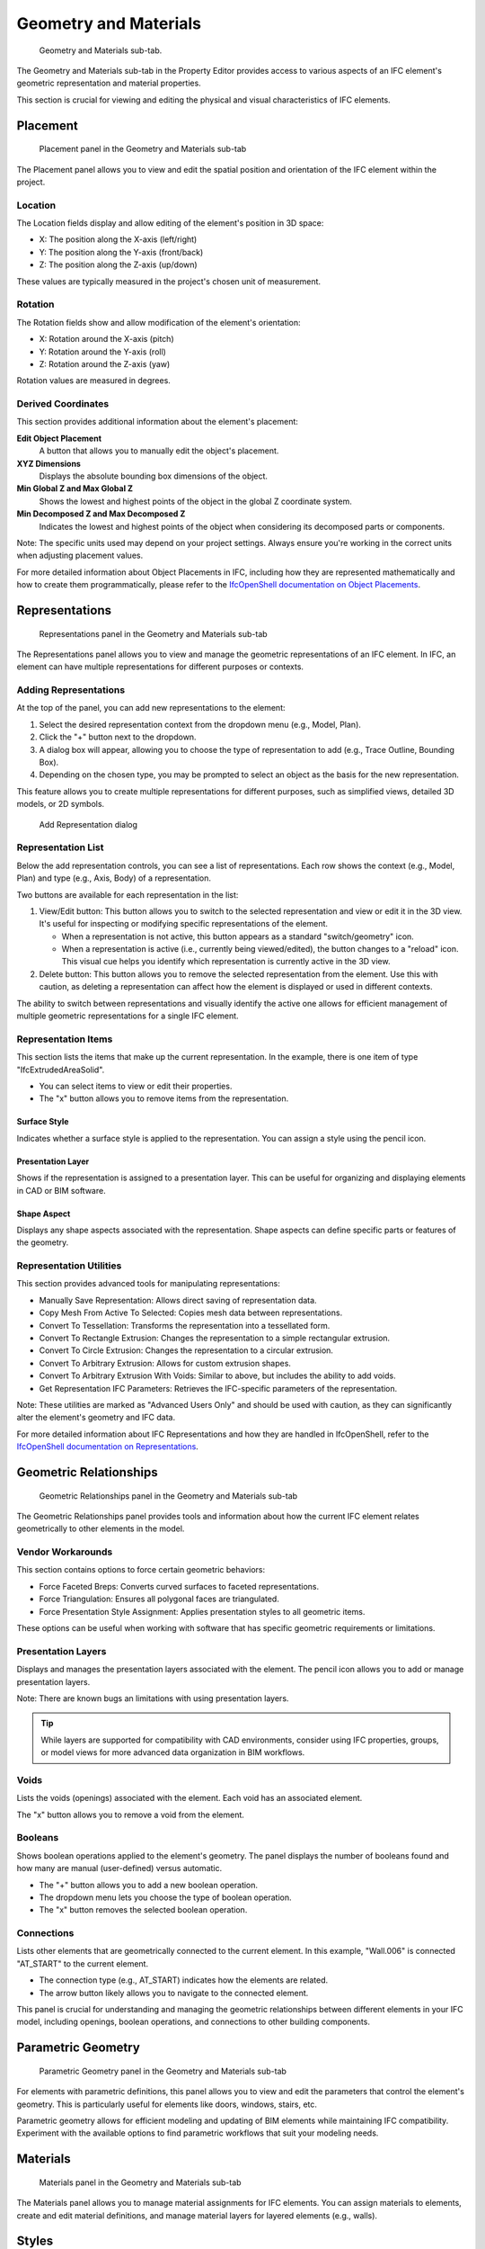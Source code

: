 Geometry and Materials
======================

.. figure:: images/interface_property-editor_geometry-materials.png
   :alt: property editor geometry and materials sub-tab

   Geometry and Materials sub-tab.

The Geometry and Materials sub-tab in the Property Editor provides access to various aspects of an IFC element's
geometric representation and material properties.


This section is crucial for viewing and editing the physical and visual characteristics of IFC elements.

Placement
---------

.. figure:: images/placement.png
   :alt: Placement panel in the Geometry and Materials sub-tab

   Placement panel in the Geometry and Materials sub-tab

The Placement panel allows you to view and edit the spatial position and orientation of the IFC element within the project.

Location
^^^^^^^^
The Location fields display and allow editing of the element's position in 3D space:

- X: The position along the X-axis (left/right)
- Y: The position along the Y-axis (front/back)
- Z: The position along the Z-axis (up/down)

These values are typically measured in the project's chosen unit of measurement.

Rotation
^^^^^^^^
The Rotation fields show and allow modification of the element's orientation:

- X: Rotation around the X-axis (pitch)
- Y: Rotation around the Y-axis (roll)
- Z: Rotation around the Z-axis (yaw)

Rotation values are measured in degrees.

Derived Coordinates
^^^^^^^^^^^^^^^^^^^
This section provides additional information about the element's placement:

**Edit Object Placement**
   A button that allows you to manually edit the object's placement.

**XYZ Dimensions**
   Displays the absolute bounding box dimensions of the object.

**Min Global Z and Max Global Z**
   Shows the lowest and highest points of the object in the global Z coordinate system.

**Min Decomposed Z and Max Decomposed Z**
   Indicates the lowest and highest points of the object when considering its decomposed parts or components.

Note: The specific units used may depend on your project settings. Always ensure you're working in the correct units when adjusting placement values.

For more detailed information about Object Placements in IFC,
including how they are represented mathematically and how to create them programmatically,
please refer to the `IfcOpenShell documentation on Object Placements <https://docs.ifcopenshell.org/ifcopenshell-python/geometry_creation.html#object-placements>`_.


Representations
---------------

.. figure:: images/representations.png
   :alt: Representations panel in the Geometry and Materials sub-tab

   Representations panel in the Geometry and Materials sub-tab

The Representations panel allows you to view and manage the geometric representations of an IFC element.
In IFC, an element can have multiple representations for different purposes or contexts.

Adding Representations
^^^^^^^^^^^^^^^^^^^^^^
At the top of the panel, you can add new representations to the element:

1. Select the desired representation context from the dropdown menu (e.g., Model, Plan).
2. Click the "+" button next to the dropdown.
3. A dialog box will appear, allowing you to choose the type of representation to add (e.g., Trace Outline, Bounding Box).
4. Depending on the chosen type, you may be prompted to select an object as the basis for the new representation.

This feature allows you to create multiple representations for different purposes, such as simplified views, detailed 3D models, or 2D symbols.

.. figure:: images/add-representation-dialog.png
   :alt: Add Representation dialog

   Add Representation dialog

Representation List
^^^^^^^^^^^^^^^^^^^
Below the add representation controls, you can see a list of representations.
Each row shows the context (e.g., Model, Plan) and type (e.g., Axis, Body) of a representation.

Two buttons are available for each representation in the list:

1. View/Edit button: This button allows you to switch to the selected representation and view or edit it in the 3D view.
   It's useful for inspecting or modifying specific representations of the element.

   - When a representation is not active, this button appears as a standard "switch/geometry" icon.
   - When a representation is active (i.e., currently being viewed/edited), the button changes to a "reload" icon.
     This visual cue helps you identify which representation is currently active in the 3D view.

2. Delete button: This button allows you to remove the selected representation from the element.
   Use this with caution, as deleting a representation can affect how the element is displayed or used in different contexts.

The ability to switch between representations and visually identify the active one allows for efficient management of multiple geometric
representations for a single IFC element.

Representation Items
^^^^^^^^^^^^^^^^^^^^
This section lists the items that make up the current representation. In the example, there is one item of type "IfcExtrudedAreaSolid".

- You can select items to view or edit their properties.
- The "x" button allows you to remove items from the representation.

Surface Style
~~~~~~~~~~~~~

Indicates whether a surface style is applied to the representation. You can assign a style using the pencil icon.

Presentation Layer
~~~~~~~~~~~~~~~~~~

Shows if the representation is assigned to a presentation layer. This can be useful for organizing and displaying elements in CAD or BIM software.

Shape Aspect
~~~~~~~~~~~~

Displays any shape aspects associated with the representation. Shape aspects can define specific parts or features of the geometry.

Representation Utilities
^^^^^^^^^^^^^^^^^^^^^^^^
This section provides advanced tools for manipulating representations:

- Manually Save Representation: Allows direct saving of representation data.
- Copy Mesh From Active To Selected: Copies mesh data between representations.
- Convert To Tessellation: Transforms the representation into a tessellated form.
- Convert To Rectangle Extrusion: Changes the representation to a simple rectangular extrusion.
- Convert To Circle Extrusion: Changes the representation to a circular extrusion.
- Convert To Arbitrary Extrusion: Allows for custom extrusion shapes.
- Convert To Arbitrary Extrusion With Voids: Similar to above, but includes the ability to add voids.
- Get Representation IFC Parameters: Retrieves the IFC-specific parameters of the representation.

Note: These utilities are marked as "Advanced Users Only" and should be used with caution,
as they can significantly alter the element's geometry and IFC data.

For more detailed information about IFC Representations and how they are handled in IfcOpenShell,
refer to the `IfcOpenShell documentation on Representations <https://docs.ifcopenshell.org/ifcopenshell-python/geometry_creation.html#representations>`_.


Geometric Relationships
-----------------------

.. figure:: images/geometric_relationships.png
   :alt: Geometric Relationships panel in the Geometry and Materials sub-tab

   Geometric Relationships panel in the Geometry and Materials sub-tab

The Geometric Relationships panel provides tools and information about how the current IFC element relates geometrically to other elements in the model.

Vendor Workarounds
^^^^^^^^^^^^^^^^^^
This section contains options to force certain geometric behaviors:

- Force Faceted Breps: Converts curved surfaces to faceted representations.
- Force Triangulation: Ensures all polygonal faces are triangulated.
- Force Presentation Style Assignment: Applies presentation styles to all geometric items.

These options can be useful when working with software that has specific geometric requirements or limitations.

Presentation Layers
^^^^^^^^^^^^^^^^^^^
Displays and manages the presentation layers associated with the element. The pencil icon allows you to add or manage presentation layers.

Note: There are known bugs an limitations with using presentation layers.

.. tip::
   While layers are supported for compatibility with CAD environments,
   consider using IFC properties, groups, or model views for more advanced data organization in BIM workflows.

Voids
^^^^^
Lists the voids (openings) associated with the element. Each void has an associated element.

The "x" button allows you to remove a void from the element.

Booleans
^^^^^^^^
Shows boolean operations applied to the element's geometry. The panel displays the number of booleans found and how many are manual (user-defined) versus automatic.

- The "+" button allows you to add a new boolean operation.
- The dropdown menu lets you choose the type of boolean operation.
- The "x" button removes the selected boolean operation.

Connections
^^^^^^^^^^^
Lists other elements that are geometrically connected to the current element. In this example, "Wall.006" is connected "AT_START" to the current element.

- The connection type (e.g., AT_START) indicates how the elements are related.
- The arrow button likely allows you to navigate to the connected element.

This panel is crucial for understanding and managing the geometric relationships between different elements in your IFC model,
including openings, boolean operations, and connections to other building components.

Parametric Geometry
-------------------

.. figure:: images/geometric_relationships.png
   :alt: Parametric Geometry panel in the Geometry and Materials sub-tab

   Parametric Geometry panel in the Geometry and Materials sub-tab

For elements with parametric definitions,
this panel allows you to view and edit the parameters that control the element's geometry.
This is particularly useful for elements like doors, windows, stairs, etc.

Parametric geometry allows for efficient modeling and updating of BIM elements while maintaining IFC compatibility.
Experiment with the available options to find parametric workflows that suit your modeling needs.


Materials
---------

.. figure:: images/materials.png
  :alt: Materials panel in the Geometry and Materials sub-tab

  Materials panel in the Geometry and Materials sub-tab


The Materials panel allows you to manage material assignments for IFC elements.
You can assign materials to elements, create and edit material definitions, and manage material layers for layered elements (e.g., walls).

Styles
------

The Styles panel is used to manage presentation styles for elements, including surface styles (color, texture, etc.),
curve styles (line color, thickness, etc.), and fill area styles. These styles control how elements are visually represented in various contexts,
such as in 2D drawings or 3D views.

Profiles
--------

The Profiles panel is used to manage cross-sectional profiles for elements such as beams, columns, or railings.
You can create new profiles, edit existing ones, or assign profiles to elements.

